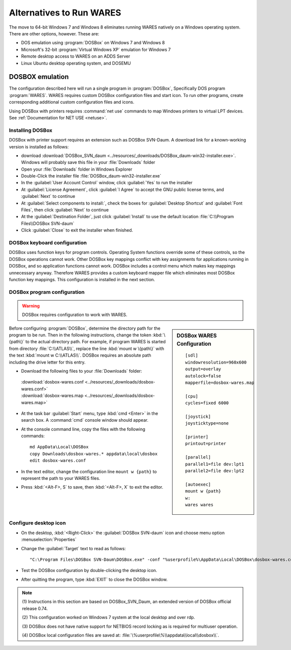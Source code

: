 .. _alternatives:

#############################
Alternatives to Run WARES
#############################

The move to 64-bit Windows 7 and Windows 8 eliminates running WARES natively on 
a Windows operating system. There are other options, however. These are:
 
*  DOS emulation using :program:`DOSBox` on Windows 7 and Windows 8
*  Microsoft's 32-bit :program:`Virtual Windows XP` emulation for Windows 7
*  Remote desktop access to WARES on an ADDS Server
*  Linux Ubuntu desktop operating system, and DOSEMU

DOSBOX emulation
=============================

The configuration described here will run a single program in :program:`DOSBox`, 
Specifically DOS program :program:`WARES`. WARES requires custom DOSBox 
configuration files and start icon. To run other programs, create corresponding 
additional custom configuration files and icons.

Using DOSBox with printers requires :command:`net use` commands to map Windows 
printers to virtual LPT devices. See :ref:`Documentation for NET USE <netuse>`.

Installing DOSBox
-----------------------------

DOSBox with printer support requires an extension such as DOSBox SVN-Daum. A  
download link for a known-working version is installed as follows: 

*  download :download:`DOSBox_SVN_daum <../resources/_downloads/DOSBox_daum-win32-installer.exe>`. 
   Windows will probably save this file in your :file:`Downloads` folder
*  Open your :file:`Downloads` folder in Windows Explorer
*  Double-Click the installer file :file:`DOSBox_daum-win32-installer.exe` 
*  In the :guilabel:`User Account Control` window, click :guilabel:`Yes` to run 
   the installer
*  At :guilabel:`License Agreement`, click :guilabel:`I Agree` to accept the 
   GNU public license terms, and :guilabel:`Next` to continue
*  At :guilabel:`Select components to install:`, check the boxes for
   :guilabel:`Desktop Shortcut` and :guilabel:`Font Files`, then click 
   :guilabel:`Next` to continue 
*  At the :guilabel:`Destination Folder`, just click :guilabel:`Install` to
   use the default location :file:`C:\\Program Files\\DOSBox SVN-daum`  
*  Click :guilabel:`Close` to exit the installer when finished.

DOSBox keyboard configuration
-----------------------------

DOSBox uses function keys for program controls. Operating System functions 
override some of these controls, so the DOSBox operations cannot work. 
Other DOSBox key mappings conflict with key assignments for applications 
running in DOSBox, and so application functions cannot work. DOSBox includes a 
control menu which makes key mappings unnecessary anyway. Therefore WARES 
provides a custom keyboard mapper file which eliminates most DOSBox function key 
mappings. This configuration is installed in the next section.

DOSBox program configuration
-----------------------------

.. warning::
   DOSBox requires configuration to work with WARES.

.. sidebar:: DOSBox WARES Configuration 
   
   ::
   
      [sdl]
      windowresolution=960x600
      output=overlay
      autolock=false
      mapperfile=dosbox-wares.map
      
      [cpu]
      cycles=fixed 6000
      
      [joystick]
      joysticktype=none
      
      [printer]
      printout=printer
      
      [parallel]
      parallel1=file dev:lpt1
      parallel2=file dev:lpt2
      
      [autoexec]
      mount w {path}
      w:
      wares wares

Before configuring :program:`DOSBox`, determine the directory path for the 
program to be run. Then in the following instructions, change the token 
:kbd:`\{path\}` to the actual directory path. For example, if program WARES is
started from directory :file:`C:\\ATLAS\\`, replace the line 
:kbd:`mount w \{path\}` with the text :kbd:`mount w C:\\ATLAS\\`. DOSBox 
requires an absolute path including the drive letter for this entry.

*  Download the following files to your :file:`Downloads` folder:

  | :download:`dosbox-wares.conf <../resources/_downloads/dosbox-wares.conf>` 
  | :download:`dosbox-wares.map <../resources/_downloads/dosbox-wares.map>`

*  At the task bar :guilabel:`Start` menu, type :kbd:`cmd <Enter>` in the search 
   box. A :command:`cmd` console window should appear.
*  At the console command line, copy the files with the following commands::

      md AppData\Local\DOSBox
      copy Downloads\dosbox-wares.* appdata\local\dosbox
      edit dosbox-wares.conf

*  In the text editor, change the configuration line ``mount w {path}`` to 
   represent the path to your WARES files.
*  Press :kbd:`<Alt-F>, S` to save, then :kbd:`<Alt-F>, X` to exit the editor.

Configure desktop icon
-----------------------------

*  On the desktop, :kbd:`<Right-Click>` the :guilabel:`DOSBox SVN-daum` icon and 
   choose menu option :menuselection:`Properties`
*  Change the :guilabel:`Target` text to read as follows::
      
      "C:\Program Files\DOSBox SVN-Daum\DOSBox.exe" -conf "%userprofile%\AppData\Local\DOSBox\dosbox-wares.conf" -noconsole
    
*  Test the DOSBox configuration by double-clicking the desktop icon. 
*  After quitting the program, type :kbd:`EXIT` to close the DOSBox window.

.. note:: 
   (1) Instructions in this section are based on DOSBox_SVN_Daum, an extended 
   version of DOSBox official release 0.74. 
   
   (2) This configuration worked on Windows 7 system at the local desktop and 
   over rdp. 
   
   (3) DOSBox does not have native support for NETBIOS record locking as is 
   required for multiuser operation.
   
   (4) DOSBox local configuration files are saved at: 
   :file:`\%userprofile\%\\appdata\\local\\dosbox\\`. 

